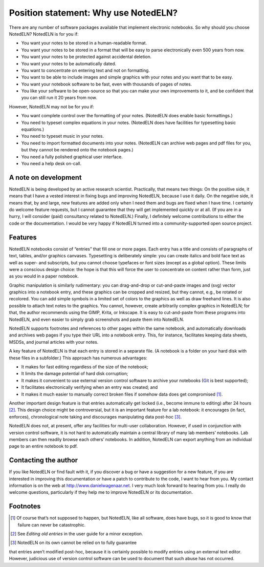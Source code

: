 Position statement: Why use NotedELN?
=====================================

There are any number of software packages available that implement
electronic notebooks. So why should you choose NotedELN? NotedELN is
for you if:

- You want your notes to be stored in a human-readable format.

- You want your notes to be stored in a format that will be easy to
  parse electronically even 500 years from now.

- You want your notes to be protected against accidental deletion.

- You want your notes to be automatically dated.

- You want to concentrate on entering text and not on formatting.

- You want to be able to include images and simple graphics with your
  notes and you want that to be easy.

- You want your notebook software to be fast, even with thousands of
  pages of notes.

- You like your software to be open-source so that you can make your
  own improvements to it, and be confident that you can still run it
  20 years from now.

However, NotedELN may not be for you if:

- You want complete control over the formatting of your
  notes. (NotedELN does enable basic formattings.)

- You need to typeset complex equations in your notes. (NotedELN does
  have facilities for typesetting basic equations.)

- You need to typeset music in your notes.

- You need to import formatted documents into your notes. (NotedELN
  can archive web pages and pdf files for you, but they cannot be
  rendered onto the notebook pages.)

- You need a fully polished graphical user interface.

- You need a help desk on-call.

A note on development
---------------------

NotedELN is being developed by an active research
scientist. Practically, that means two things: On the positive side,
it means that I have a vested interest in fixing bugs and improving
NotedELN, because I use it daily. On the negative side, it means
that, by and large, new features are added only when I need them and
bugs are fixed when I have time. I certainly do welcome feature
requests, but I cannot guarantee that they will get implemented
quickly or at all. (If you are in a hurry, I will consider (paid)
consultancy related to NotedELN.) Finally, I definitely welcome
contributions to either the code or the documentation. I would be very
happy if NotedELN turned into a community-supported open source
project.

Features
--------

NotedELN notebooks consist of “entries” that fill one or more
pages. Each entry has a title and consists of paragraphs of text,
tables, and/or graphics canvases. Typesetting is deliberately simple:
you can create italics and bold face text as well as super- and
subscripts, but you cannot choose typefaces or font sizes (except as a
global option). These limits were a conscious design choice: the hope
is that this will force the user to concentrate on content rather than
form, just as you would in a paper notebook.

Graphic manipulation is similarly rudimentary: you can drag-and-drop
or cut-and-paste images and (svg) vector graphics into a notebook
entry, and these graphics can be cropped and resized, but they cannot,
e.g., be rotated or recolored. You can add simple symbols in a limited
set of colors to the graphics as well as draw freehand lines. It is
also possible to attach text notes to the graphics. You cannot,
however, create arbitrarily complex graphics in NotedELN; for that,
the author recommends using the GIMP, Krita, or Inkscape. It is easy to
cut-and-paste from these programs into NotedELN, and even easier to
simply grab screenshots and paste them into NotedELN.

NotedELN supports footnotes and references to other pages within the
same notebook, and automatically downloads and archives web pages if
you type their URL into a notebook entry. This, for instance,
facilitates keeping data sheets, MSDSs, and journal articles with your
notes.

A key feature of NotedELN is that each entry is stored in a separate
file. (A notebook is a folder on your hard disk with these files in a
subfolder.) This approach has numerous advantages:

- It makes for fast editing regardless of the size of the notebook;

- It limits the damage potential of hard disk corruption;

- It makes it convenient to use external version control software to
  archive your notebooks (`Git <http://git-scm.com>`_ is best supported);

- It facilitates electronically verifying when an entry was created; and

- It makes it much easier to manually correct broken files if somehow
  data does get compromised [#f1]_.

Another important design feature is that entries automatically get
locked (i.e., become immune to editing) after 24 hours [#f2]_. This design choice
might be controversial, but it is an important feature for a lab
notebook: it encourages (in fact, enforces), chronological note taking
and discourages manipulating data post-hoc [#f3]_.

NotedELN does not, at present, offer any facilities for multi-user
collaboration. However, if used in conjunction with version control
software, it is not hard to automatically maintain a central library
of many lab members’ notebooks. Lab members can then readily browse
each others’ notebooks. In addition, NotedELN can export anything from
an individual page to an entire notebook to pdf.

Contacting the author
---------------------

If you like NotedELN or find fault with it, if you discover a bug or
have a suggestion for a new feature, if you are interested in
improving this documentation or have a patch to contribute to the
code, I want to hear from you. My contact information is on the web at
http://www.danielwagenaar.net. I very much look forward to hearing
from you. I really do welcome questions, particularly if they help me
to improve NotedELN or its documentation.

Footnotes
---------

.. [#f1] Of course that’s not supposed to happen, but NotedELN, like
  all software, does have bugs, so it is good to know that failure can
  never be catastrophic.

.. [#f2] See `Editing old entries` in the user guide for a minor exception.

.. [#f3] NotedELN on its own cannot be relied on to fully guarantee
that entries aren’t modified post-hoc, because it is certainly
possible to modify entries using an external text editor. However,
judicious use of version control software can be used to document that
such abuse has not occurred.
